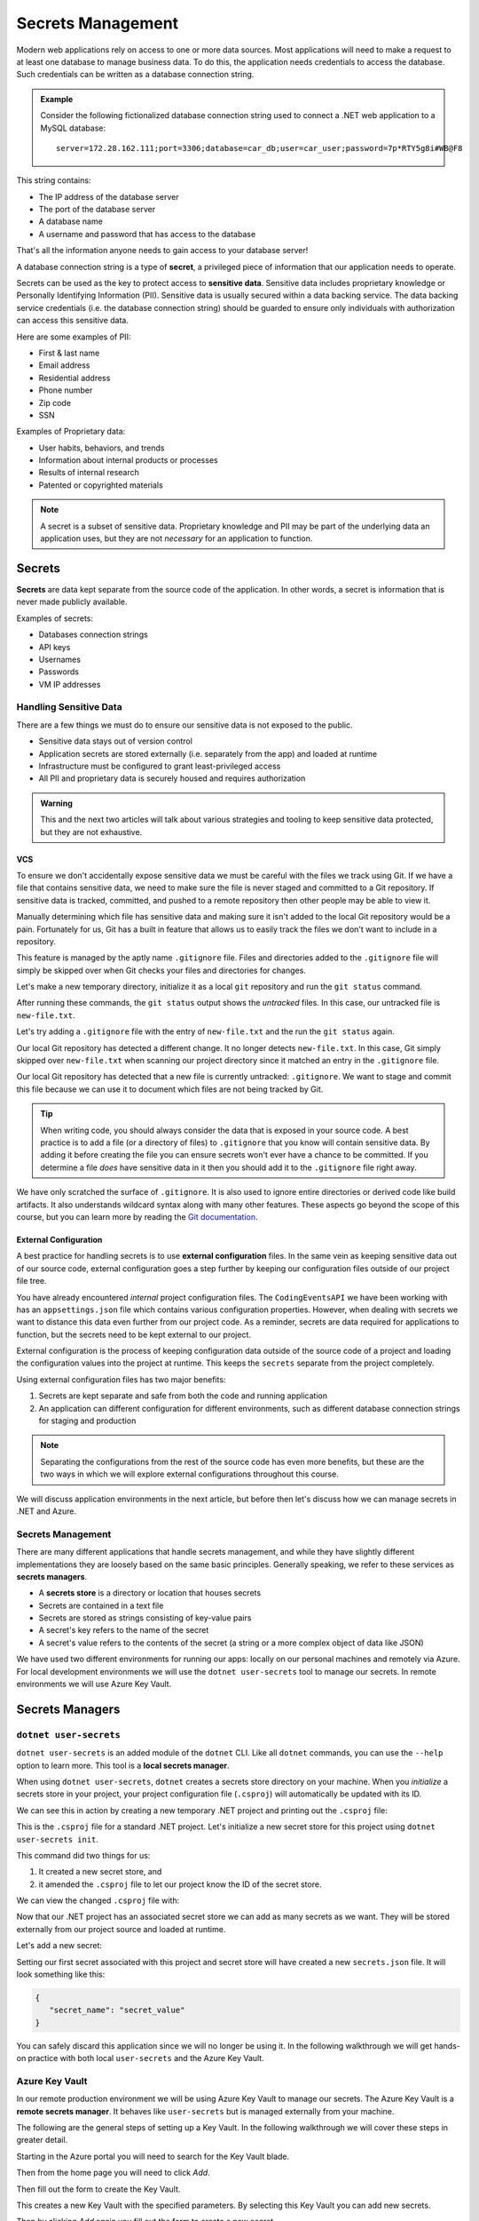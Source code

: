 ==================
Secrets Management
==================

Modern web applications rely on access to one or more data sources. Most applications will need to make a request to at least one database to manage business data. To do this, the application needs credentials to access the database. Such credentials can be written as a database connection string.

.. admonition:: Example

   Consider the following fictionalized database connection string used to connect a .NET web application to a MySQL database:

   ::
      
      server=172.28.162.111;port=3306;database=car_db;user=car_user;password=7p*RTY5g8i#WB@F8

This string contains:

- The IP address of the database server
- The port of the database server 
- A database name 
- A username and password that has access to the database

That's all the information anyone needs to gain access to your database server! 

.. index:: ! secret

A database connection string is a type of **secret**, a privileged piece of information that our application needs to operate. 

.. index:: ! sensitive data, PII

Secrets can be used as the key to protect access to **sensitive data**. Sensitive data includes proprietary knowledge or Personally Identifying Information (PII). Sensitive data is usually secured within a data backing service. The data backing service credentials (i.e. the database connection string) should be guarded to ensure only individuals with authorization can access this sensitive data.

Here are some examples of PII:

- First & last name
- Email address
- Residential address
- Phone number
- Zip code
- SSN

Examples of Proprietary data:

- User habits, behaviors, and trends
- Information about internal products or processes
- Results of internal research
- Patented or copyrighted materials

.. admonition:: Note

	A secret is a subset of sensitive data. Proprietary knowledge and PII may be part of the underlying data an application uses, but they are not *necessary* for an application to function.

Secrets
=======

.. index:: secrets

**Secrets** are data kept separate from the source code of the application. In other words, a secret is information that is never made publicly available.

Examples of secrets:

- Databases connection strings
- API keys
- Usernames
- Passwords
- VM IP addresses

Handling Sensitive Data
-----------------------

There are a few things we must do to ensure our sensitive data is not exposed to the public. 

- Sensitive data stays out of version control
- Application secrets are stored externally (i.e. separately from the app) and loaded at runtime
- Infrastructure must be configured to grant least-privileged access
- All PII and proprietary data is securely housed and requires authorization

.. admonition:: Warning

	This and the next two articles will talk about various strategies and tooling to keep sensitive data protected, but they are not exhaustive.

VCS
^^^

To ensure we don't accidentally expose sensitive data we must be careful with the files we track using Git. If we have a file that contains sensitive data, we need to make sure the file is never staged and committed to a Git repository. If sensitive data is tracked, committed, and pushed to a remote repository then other people may be able to view it. 

Manually determining which file has sensitive data and making sure it isn't added to the local Git repository would be a pain. Fortunately for us, Git has a built in feature that allows us to easily track the files we don't want to include in a repository. 

This feature is managed by the aptly name ``.gitignore`` file. Files and directories added to the ``.gitignore`` file will simply be skipped over when Git checks your files and directories for changes.

Let's make a new temporary directory, initialize it as a local ``git`` repository and run the ``git status`` command.

.. sourcecode:: none
   :caption: Windows/PowerShell
   
   > New-Item -ItemType "directory" -Name temp_directory
   > Set-Location ./temp_directory/
   > New-Item -ItemType "file" -Name new-file.txt -Value "hello world"
   > git init
   > git status

   On branch master

   No commits yet

   Untracked files:
   (use "git add <file>..." to include in what will be committed)
      new-file.txt

   nothing added to commit but untracked files present (use "git add" to track)

After running these commands, the ``git status`` output shows the *untracked* files. In this case, our untracked file is ``new-file.txt``.

Let's try adding a ``.gitignore`` file with the entry of ``new-file.txt`` and the run the ``git status`` again.

.. sourcecode:: none
   :caption: Windows/PowerShell

   > Set-Location ./temp_directory/
   > New-Item -ItemType "file" -Name .gitignore -Value "new-file.txt"
   > git status

	On branch master

	No commits yet

	Untracked files:
	(use "git add <file>..." to include in what will be committed)
		.gitignore

	nothing added to commit but untracked files present (use "git add" to track)

Our local Git repository has detected a different change. It no longer detects ``new-file.txt``. In this case, Git simply skipped over ``new-file.txt`` when scanning our project directory since it matched an entry in the ``.gitignore`` file. 

Our local Git repository has detected that a new file is currently untracked: ``.gitignore``. We want to stage and commit this file because we can use it to document which files are not being tracked by Git.

.. sourcecode:: none
   :caption: Windows/PowerShell

   > git add .gitignore
   > git commit -m "added .gitignore to protect sensitive data"

.. admonition:: Tip

	When writing code, you should always consider the data that is exposed in your source code. A best practice is to add a file (or a directory of files) to ``.gitignore`` that you know will contain sensitive data. By adding it before creating the file you can ensure secrets won't ever have a chance to be committed. If you determine a file *does* have sensitive data in it then you should add it to the ``.gitignore`` file right away.

We have only scratched the surface of ``.gitignore``. It is also used to ignore entire directories or derived code like build artifacts. It also understands wildcard syntax along with many other features. These aspects go beyond the scope of this course, but you can learn more by reading the `Git documentation <https://git-scm.com/docs/gitignore>`_.

External Configuration
^^^^^^^^^^^^^^^^^^^^^^

.. index::
   single: configuration; external

A best practice for handling secrets is to use **external configuration** files. In the same vein as keeping sensitive data out of our source code, external configuration goes a step further by keeping our configuration files outside of our project file tree.

You have already encountered *internal* project configuration files. The ``CodingEventsAPI`` we have been working with has an ``appsettings.json`` file which contains various configuration properties. However, when dealing with secrets we want to distance this data even further from our project code. As a reminder, secrets are data required for applications to function, but the secrets need to be kept external to our project.

External configuration is the process of keeping configuration data outside of the source code of a project and loading the configuration values into the project at runtime. This keeps the ``secrets`` separate from the project completely. 

Using external configuration files has two major benefits: 

#. Secrets are kept separate and safe from both the code and running application
#. An application can different configuration for different environments, such as different database connection strings for staging and production

.. admonition:: Note

	Separating the configurations from the rest of the source code has even more benefits, but these are the two ways in which we will explore external configurations throughout this course.

We will discuss application environments in the next article, but before then let's discuss how we can manage secrets in .NET and Azure.

Secrets Management
------------------

.. index:: ! secrets managers

There are many different applications that handle secrets management, and while they have slightly different implementations they are loosely based on the same basic principles. Generally speaking, we refer to these services as **secrets managers**.

.. index:: 
   single: secrets; store

- A **secrets store** is a directory or location that houses secrets
- Secrets are contained in a text file
- Secrets are stored as strings consisting of key-value pairs
- A secret's key refers to the name of the secret
- A secret's value refers to the contents of the secret (a string or a more complex object of data like JSON)

We have used two different environments for running our apps: locally on our personal machines and remotely via Azure. For local development environments we will use the ``dotnet user-secrets`` tool to manage our secrets. In remote environments we will use Azure Key Vault.

Secrets Managers
================

``dotnet user-secrets``
-----------------------

.. index::
   single: secrets manager; local

``dotnet user-secrets`` is an added module of the ``dotnet`` CLI. Like all ``dotnet`` commands, you can use the ``--help`` option to learn more. This tool is a **local secrets manager**.

When using ``dotnet user-secrets``, ``dotnet`` creates a secrets store directory on your machine. When you *initialize* a secrets store in your project, your project configuration file (``.csproj``) will automatically be updated with its ID.

We can see this in action by creating a new temporary .NET project and printing out the ``.csproj`` file:

.. sourcecode:: none
   :caption: Windows/PowerShell

   > dotnet new console -n example-dotnet-user-secret
   > Set-Location ./example-dotnet-user-secret/
   > Get-Content ./example-dotnet-user-secret.csproj

   <Project Sdk="Microsoft.NET.Sdk">

   <PropertyGroup>
      <OutputType>Exe</OutputType>
      <TargetFramework>netcoreapp3.1</TargetFramework>
      <RootNamespace>example_dotnet_user_secret</RootNamespace>
   </PropertyGroup>

   </Project>

This is the ``.csproj`` file for a standard .NET project. Let's initialize a new secret store for this project using ``dotnet user-secrets init``.

.. sourcecode:: none
   :caption: Windows/PowerShell

   > Set-Location ./example-dotnet-user-secret/
   > dotnet user-secrets init --id example-secret-store-id

   Set UserSecretsId to 'example-secret-store-id' for MSBuild project
   '/home/<username>/example-dotnet-user-secret/example-dotnet-user-secret.csproj'.

This command did two things for us:

#. It created a new secret store, and
#. it amended the ``.csproj`` file to let our project know the ID of the secret store.

We can view the changed ``.csproj`` file with:

.. sourcecode:: none
   :caption: Windows/PowerShell
   :emphasize-lines: 10
	
   > Set-Location ./example-dotnet-user-secret/
   > Get-Content ./example-dotnet-user-secret.csproj

   <?xml version="1.0" encoding="utf-8"?>
   <Project Sdk="Microsoft.NET.Sdk">
   <PropertyGroup>
      <OutputType>Exe</OutputType>
      <TargetFramework>netcoreapp3.1</TargetFramework>
      <RootNamespace>example_dotnet_user_secret</RootNamespace>
      <UserSecretsId>example-secret-store-id</UserSecretsId>
   </PropertyGroup>
   </Project>

Now that our .NET project has an associated secret store we can add as many secrets as we want. They will be stored externally from our project source and loaded at runtime.

Let's add a new secret:

.. sourcecode:: none
   :caption: Windows/PowerShell

   > Set-Location ./example-dotnet-user-secret
   > dotnet user-secrets set secret_name secret_value

   Successfully saved secret_name = secret_value to the secret store.

Setting our first secret associated with this project and secret store will have created a new ``secrets.json`` file. It will look something like this:

.. sourcecode:: javascript

   {
      "secret_name": "secret_value"
   }
   
You can safely discard this application since we will no longer be using it. In the following walkthrough we will get hands-on practice with both local ``user-secrets`` and the Azure Key Vault.

Azure Key Vault
---------------

.. index::
   single: secrets manager; remote

In our remote production environment we will be using Azure Key Vault to manage our secrets. The Azure Key Vault is a **remote secrets manager**. It behaves like ``user-secrets`` but is managed externally from your machine.

The following are the general steps of setting up a Key Vault. In the following walkthrough we will cover these steps in greater detail.

Starting in the Azure portal you will need to search for the Key Vault blade.

.. image:: /_static/images/secrets-and-backing/keyvault-search.png

Then from the home page you will need to click *Add*.

.. image:: /_static/images/secrets-and-backing/keyvault-add.png

Then fill out the form to create the Key Vault.

.. image:: /_static/images/secrets-and-backing/keyvault-form.png

This creates a new Key Vault with the specified parameters. By selecting this Key Vault you can add new secrets.

.. image:: /_static/images/secrets-and-backing/keyvault-secrets.png

Then by clicking *Add* again you fill out the form to create a new secret.

.. image:: /_static/images/secrets-and-backing/keyvault-form-filled-out.png

We then see our newly created secret in Key Vault. (*Note:* The secret in this example has key ``"Name"`` and value ``""``, so while it may not be obvious at first glance, it is indeed in the table of secrets.)

.. image:: /_static/images/secrets-and-backing/keyvault-secret-final.png

